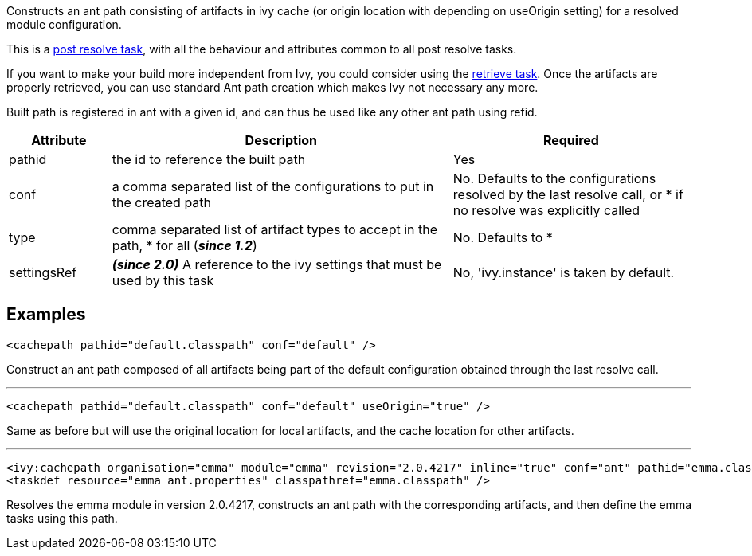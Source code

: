 
Constructs an ant path consisting of artifacts in ivy cache (or origin location with depending on useOrigin setting) for a resolved module configuration.

This is a link:../use/postresolvetask.html[post resolve task], with all the behaviour and attributes common to all post resolve tasks.

If you want to make your build more independent from Ivy, you could consider using the link:../use/retrieve.html[retrieve task]. Once the artifacts are properly retrieved, you can use standard Ant path creation which makes Ivy not necessary any more.

Built path is registered in ant with a given id, and can thus be used like any other ant path using refid.
  

[options="header",cols="15%,50%,35%"]
|=======
|Attribute|Description|Required
|pathid|the id to reference the built path|Yes
|conf|a comma separated list of the configurations to put in the created path|No. Defaults to the configurations resolved by the last resolve call, or * if no resolve was explicitly called
|type|comma separated list of artifact types to accept in the path, * for all (*__since 1.2__*)|No. Defaults to *
|settingsRef|*__(since 2.0)__* A reference to the ivy settings that must be used by this task|No, 'ivy.instance' is taken by default.
|=======



== Examples


[source]
----

<cachepath pathid="default.classpath" conf="default" />

----

Construct an ant path composed of all artifacts being part of the default configuration obtained through the last resolve call.


'''



[source]
----

<cachepath pathid="default.classpath" conf="default" useOrigin="true" />

----

Same as before but will use the original location for local artifacts, and the cache location for other artifacts.


'''



[source]
----

<ivy:cachepath organisation="emma" module="emma" revision="2.0.4217" inline="true" conf="ant" pathid="emma.classpath"/>
<taskdef resource="emma_ant.properties" classpathref="emma.classpath" /> 

----

Resolves the emma module in version 2.0.4217, constructs an ant path with the corresponding artifacts, and then define the emma tasks using this path.